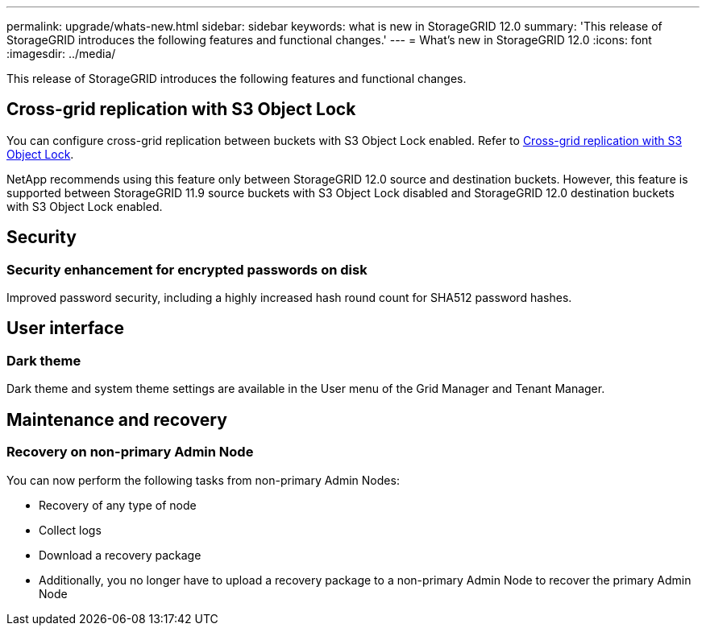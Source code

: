 ---
permalink: upgrade/whats-new.html
sidebar: sidebar
keywords: what is new in StorageGRID 12.0
summary: 'This release of StorageGRID introduces the following features and functional changes.'
---
= What's new in StorageGRID 12.0
:icons: font
:imagesdir: ../media/

[.lead]
This release of StorageGRID introduces the following features and functional changes.

== Cross-grid replication with S3 Object Lock
You can configure cross-grid replication between buckets with S3 Object Lock enabled. Refer to link:../admin/grid-federation-what-is-cross-grid-replication.html#cgr-with-ol[Cross-grid replication with S3 Object Lock].

NetApp recommends using this feature only between StorageGRID 12.0 source and destination buckets. However, this feature is supported between StorageGRID 11.9 source buckets with S3 Object Lock disabled and StorageGRID 12.0 destination buckets with S3 Object Lock enabled.

== Security

=== Security enhancement for encrypted passwords on disk
Improved password security, including a highly increased hash round count for SHA512 password hashes.

== User interface

=== Dark theme
Dark theme and system theme settings are available in the User menu of the Grid Manager and Tenant Manager.

== Maintenance and recovery

=== Recovery on non-primary Admin Node
You can now perform the following tasks from non-primary Admin Nodes:

* Recovery of any type of node
* Collect logs
* Download a recovery package
* Additionally, you no longer have to upload a recovery package to a non-primary Admin Node to recover the primary Admin Node

